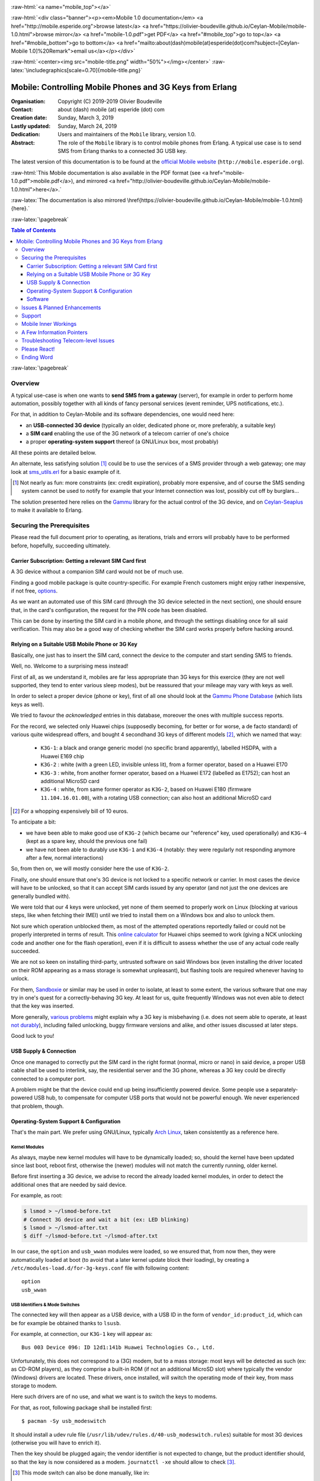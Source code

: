 
.. _Top:


.. title:: Welcome to the Ceylan-Mobile 1.0 documentation

.. comment stylesheet specified through GNUmakefile


.. role:: raw-html(raw)
   :format: html

.. role:: raw-latex(raw)
   :format: latex

.. comment Would appear too late, can only be an be used only in preamble:
.. comment :raw-latex:`\usepackage{graphicx}`
.. comment As a result, in this document at least a '.. figure:: XXXX' must
.. exist, otherwise: 'Undefined control sequence \includegraphics.'.


:raw-html:`<a name="mobile_top"></a>`

:raw-html:`<div class="banner"><p><em>Mobile 1.0 documentation</em> <a href="http://mobile.esperide.org">browse latest</a> <a href="https://olivier-boudeville.github.io/Ceylan-Mobile/mobile-1.0.html">browse mirror</a> <a href="mobile-1.0.pdf">get PDF</a> <a href="#mobile_top">go to top</a> <a href="#mobile_bottom">go to bottom</a> <a href="mailto:about(dash)mobile(at)esperide(dot)com?subject=[Ceylan-Mobile 1.0]%20Remark">email us</a></p></div>`



:raw-html:`<center><img src="mobile-title.png" width="50%"></img></center>`
:raw-latex:`\includegraphics[scale=0.70]{mobile-title.png}`




---------------------------------------------------------
Mobile: Controlling Mobile Phones and 3G Keys from Erlang
---------------------------------------------------------


:Organisation: Copyright (C) 2019-2019 Olivier Boudeville
:Contact: about (dash) mobile (at) esperide (dot) com
:Creation date: Sunday, March 3, 2019
:Lastly updated: Sunday, March 24, 2019
:Dedication: Users and maintainers of the ``Mobile`` library, version 1.0.
:Abstract:

	The role of the ``Mobile`` library is to control mobile phones from Erlang.
	A typical use case is to send SMS from Erlang thanks to a connected 3G USB key.


.. meta::
   :keywords: Mobile, cellular, phone, 3G, SMS, MMS, Erlang


The latest version of this documentation is to be found at the `official Mobile website <http://mobile.esperide.org>`_ (``http://mobile.esperide.org``).

:raw-html:`This Mobile documentation is also available in the PDF format (see <a href="mobile-1.0.pdf">mobile.pdf</a>), and mirrored <a href="http://olivier-boudeville.github.io/Ceylan-Mobile/mobile-1.0.html">here</a>.`

:raw-latex:`The documentation is also mirrored \href{https://olivier-boudeville.github.io/Ceylan-Mobile/mobile-1.0.html}{here}.`



:raw-latex:`\pagebreak`



.. _`table of contents`:


.. contents:: Table of Contents
  :depth: 3


:raw-latex:`\pagebreak`


Overview
========

A typical use-case is when one wants to **send SMS from a gateway** (server), for example in order to perform home automation, possibly together with all kinds of fancy personal services (event reminder, UPS notifications, etc.).

For that, in addition to Ceylan-Mobile and its software dependencies, one would need here:

- an **USB-connected 3G device** (typically an older, dedicated phone or, more preferably, a suitable key)
- a **SIM card** enabling the use of the 3G network of a telecom carrier of one's choice
- a proper **operating-system support** thereof (a GNU/Linux box, most probably)

All these points are detailed below.


An alternate, less satisfying solution [#]_ could be to use the services of a SMS provider through a web gateway; one may look at `sms_utils.erl <https://github.com/Olivier-Boudeville/Ceylan-Myriad/blob/master/src/utils/sms_utils.erl>`_ for a basic example of it.


.. [#] Not nearly as fun: more constraints (ex: credit expiration), probably more expensive, and of course the SMS sending system cannot be used to notify for example that your Internet connection was lost, possibly cut off by burglars...


The solution presented here relies on the `Gammu <https://wammu.eu/gammu/>`_ library for the actual control of the 3G device, and on `Ceylan-Seaplus <http://seaplus.esperide.org/>`_ to make it available to Erlang.




Securing the Prerequisites
==========================

Please read the full document prior to operating, as iterations, trials and errors will probably have to be performed before, hopefully, succeeding ultimately.



Carrier Subscription: Getting a relevant SIM Card first
-------------------------------------------------------

A 3G device without a companion SIM card would not be of much use.

Finding a good mobile package is quite country-specific. For example French customers might enjoy rather inexpensive, if not free, `options <http://mobile.free.fr/fiche-forfait-2-euros.html>`_.

As we want an automated use of this SIM card (through the 3G device selected in the next section), one should ensure that, in the card's configuration, the request for the PIN code has been disabled.

This can be done by inserting the SIM card in a mobile phone, and through the settings disabling once for all said verification. This may also be a good way of checking whether the SIM card works properly before hacking around.



Relying on a Suitable USB Mobile Phone or 3G Key
------------------------------------------------

Basically, one just has to insert the SIM card, connect the device to the computer and start sending SMS to friends.

Well, no. Welcome to a surprising mess instead!

First of all, as we understand it, mobiles are far less appropriate than 3G keys for this exercice (they are not well supported, they tend to enter various sleep modes), but be reassured that your mileage may vary with keys as well.

In order to select a proper device (phone or key), first of all one should look at the `Gammu Phone Database <https://wammu.eu/phones/>`_ (which lists keys as well).

We tried to favour the *acknowledged* entries in this database, moreover the ones with multiple success reports.

For the record, we selected only Huawei chips (supposedly becoming, for better or for worse, a de facto standard) of various quite widespread offers, and bought 4 secondhand 3G keys of different models [#]_, which we named that way:

 - ``K3G-1``: a black and orange generic model (no specific brand apparently), labelled HSDPA, with a Huawei E169 chip
 - ``K3G-2`` : white (with a green LED, invisible unless lit), from a former operator, based on a Huawei E170
 - ``K3G-3`` : white, from another former operator, based on a Huawei E172 (labelled as E1752); can host an additional MicroSD card
 - ``K3G-4`` : white, from same former operator as ``K3G-2``, based on Huawei E180 (firmware ``11.104.16.01.00``), with a rotating USB connection; can also host an additional MicroSD card

.. [#] For a whopping expensively bill of 10 euros.

To anticipate a bit:

- we have been able to make good use of ``K3G-2`` (which became our "reference" key, used operationally) and ``K3G-4`` (kept as a spare key, should the previous one fail)
- we have not been able to durably use ``K3G-1`` and ``K3G-4`` (notably: they were regularly not responding anymore after a few, normal interactions)

So, from then on, we will mostly consider here the use of ``K3G-2``.

Finally, one should ensure that one's 3G device is not locked to a specific network or carrier. In most cases the device will have to be unlocked, so that it can accept SIM cards issued by any operator (and not just the one devices are generally bundled with).

We were told that our 4 keys were unlocked, yet none of them seemed to properly work on Linux (blocking at various steps, like when fetching their IMEI) until we tried to install them on a Windows box and also to unlock them.

Not sure which operation unblocked them, as most of the attempted operations reportedly failed or could not be properly interpreted in terms of result. This `online calculator <http://www.deblokgsm.com/server/huaweicalc-us.php>`_ for Huawei chips seemed to work (giving a NCK unlocking code and another one for the flash operation), even if it is difficult to assess whether the use of any actual code really succeeded.

We are not so keen on installing third-party, untrusted software on said Windows box (even installing the driver located on their ROM appearing as a mass storage is somewhat unpleasant), but flashing tools are required whenever having to unlock.

For them, `Sandboxie <https://www.sandboxie.com/>`_ or similar may be used in order to isolate, at least to some extent, the various software that one may try in one's quest for a correctly-behaving 3G key. At least for us, quite frequently Windows was not even able to detect that the key was inserted.

More generally, `various problems <https://stackoverflow.com/questions/29365148/gammu-stops-receiving-sms-aftar-a-while>`_ might explain why a 3G key is misbehaving (i.e. does not seem able to operate, at least `not durably <https://wiki.archlinux.org/index.php/USB_3G_Modem#Connection_halts_after_few_minutes_running>`_), including failed unlocking, buggy firmware versions and alike, and other issues discussed at later steps.

Good luck to you!



USB Supply & Connection
-----------------------

Once one managed to correctly put the SIM card in the right format (normal, micro or nano) in said device, a proper USB cable shall be used to interlink, say, the residential server and the 3G phone, whereas a 3G key could be directly connected to a computer port.

A problem might be that the device could end up being insufficiently powered device. Some people use a separately-powered USB hub, to compensate for computer USB ports that would not be powerful enough. We never experienced that problem, though.




Operating-System Support & Configuration
----------------------------------------

That's the main part. We prefer using GNU/Linux, typically `Arch Linux <https://www.archlinux.org/>`_, taken consistently as a reference here.


Kernel Modules
..............

As always, maybe new kernel modules will have to be dynamically loaded; so, should the kernel have been updated since last boot, reboot first, otherwise the (newer) modules will not match the currently running, older kernel.


Before first inserting a 3G device, we advise to record the already loaded kernel modules, in order to detect the additional ones that are needed by said device.

For example, as root:

.. code:: bash

  $ lsmod > ~/lsmod-before.txt
  # Connect 3G device and wait a bit (ex: LED blinking)
  $ lsmod > ~/lsmod-after.txt
  $ diff ~/lsmod-before.txt ~/lsmod-after.txt

In our case, the ``option`` and ``usb_wwan`` modules were loaded, so we ensured that, from now then, they were automatically loaded at boot (to avoid that a later kernel update block their loading), by creating a ``/etc/modules-load.d/for-3g-keys.conf`` file with following content::

 option
 usb_wwan



USB Identifiers & Mode Switches
...............................

The connected key will then appear as a USB device, with a USB ID in the form of ``vendor_id:product_id``, which can be for example be obtained thanks to ``lsusb``.

For example, at connection, our ``K3G-1`` key will appear as::

  Bus 003 Device 096: ID 12d1:141b Huawei Technologies Co., Ltd.


Unfortunately, this does not correspond to a (3G) modem, but to a mass storage: most keys will be detected as such (ex: as CD-ROM players), as they comprise a built-in ROM (if not an additional MicroSD slot) where typically the vendor (Windows) drivers are located. These drivers, once installed, will switch the operating mode of their key, from mass storage to modem.

Here such drivers are of no use, and what we want is to switch the keys to modems.

For that, as root, following package shall be installed first::

 $ pacman -Sy usb_modeswitch


It should install a udev rule file (``/usr/lib/udev/rules.d/40-usb_modeswitch.rules``) suitable for most 3G devices (otherwise you will have to enrich it).

Then the key should be plugged again; the vendor identifier is not expected to change, but the product identifier should, so that the key is now considered as a modem. ``journatctl -xe`` should allow to check [#]_.


.. [#] This mode switch can also be done manually, like in::

		 $ sudo usb_modeswitch --verbose -J -v 0x12d1 -p 0x1446

	   ``lsusb`` would then ultimately report, for ``K3G-2``::

		 Bus 002 Device 003: ID 12d1:1003 Huawei Technologies Co., Ltd. E220 HSDPA Modem / E230/E270/E870 HSDPA/HSUPA Modem



For example, once connected, our ``K3G-1`` key is to spontaneously switch (almost immediately) from the previous::

  Bus 003 Device 096: ID 12d1:141b Huawei Technologies Co., Ltd.

to a newer::

  Bus 003 Device 060: ID 12d1:1446 Huawei Technologies Co., Ltd. HSPA modem


Bye bye mass storage, hello modem!


Managing /dev/ttyUSB* entries
.............................


Should the relevant kernel modules be available, at least one entry shall appear as ``/dev/ttyUSB*`` when a USB 3G device is connected and correctly recognised by the system.

For example, ``/dev/ttyUSB0``, ``/dev/ttyUSB1``, ``/dev/ttyUSB2`` and ``/dev/ttyUSB3`` may appear, sometimes only after a few seconds. Only a subset of them will be useable.

A tests with Gammu will tell them apart.

First, that tool shall be installed.

One's distribution should provide it, as it is fairly standard::

  $ pacman gammu


It should notably provide the Gammu library (ex: in ``/usr/lib64/libGammu.so.8.1.40.0``) and the various Gammu header (ex: the ``/usr/include/gammu/gammu/gammu*.h``).

With this package comes the ``/usr/bin/gammu`` executable (of course relying on said library), which is useful to test one's configuration.

The executable may read its test configuration from ``/etc/gammurc``, whose content may be, for example in order to test whether ``/dev/ttyUSB1`` (the tty we use for ``K3G-2``) is relevant::

 [gammu]
 device = /dev/ttyUSB1
 connection = at
 logfile = /var/log/gammu-ceylan.log
 logformat = textalldate



To check whether one's 3G device is supported by the system, one may use::

  $ gammu --identify

Note that each operation is bound to last for a few (around 3-4) seconds before returning.

Hopefully one will not end up with following information returned::

  Can not access SIM card.

or even worse::

  No response in specified timeout. Probably phone not connected.


but, after maybe some trials and errors (start by testing various ``/dev/ttyUSB*`` devices and ``connection`` settings), with something like (IDs edited for obvious reasons)::

 Device               : /dev/ttyUSB1
 Manufacturer         : Huawei
 Model                : E17X (E17X)
 Firmware             : 11.304.20.01.00
 IMEI                 : XXXXXXXXXXXXXXX
 SIM IMSI             : XXXXXXXXXXXXXXX


Congratulations, the operating system supports, at least to some extent, your device!



A problem will be afterwards that the numbers involved in the tty pseudofiles are bound to change - based on, notably, the use of the other USB ports.

So a better approach will be to use ``udev`` in order to give them a stable name, such as ``/dev/ttyUSB-my-3G-key``, thanks to a rule typically written in ``/etc/udev/rules.d/98-usb-my-3G-key.rules``, whose content would be::

  SUBSYSTEM=="tty", ATTRS{idVendor}=="12d1", ATTRS{idProduct}=="1446", \
	 SYMLINK+="ttyUSB-my-3G-key"


Then one should run::

   $ udevadm control --reload-rules && udevadm trigger

One the key is inserted again, it should be available with its new, stable name.

It can be checked more in-depth::

 $ udevadm info --query=all --name=ttyUSB-my-3G-key
  P: /devices/pci0000:00/0000:00:14.0/usb2/2-3/2-3:1.1/ttyUSB1/tty/ttyUSB1
  N: ttyUSB1
  L: 0
  S: ttyUSB-my-3G-key
  S: serial/by-path/pci-0000:00:14.0-usb-0:3:1.1-port0
  S: serial/by-id/usb-HUAWEI_Technologies_HUAWEI_Mobile-if01-port0
  [...]

One may ensure thanks to ``fuser`` that no component (Network Manager or alike) took control of it::

  $ fuser -va /dev/ttyUSB-my-3G-key
					 USER        PID ACCESS COMMAND
  /dev/ttyUSB1:

(as intended, no controller process in the way here)



To interact with such a ``/dev/ttyUSB*`` file, the user (let's name him ``sheldon``) must be in the ``uucp`` group; so, as root::

  $ gpasswd -a sheldon uucp

And, as ``sheldon``::

  $ newgrp uucp



Wrapping-up Telecom Configuration
.................................

Now, with that user, is time for a bit of configuration before testing.

One may use::

 $ gammu getsecuritystatus

to ensure that no PIN code is required before using the 3G device (hence expecting as answer: ``Nothing to enter.``).


Various calls can be made in order to convince oneself that the key operate properly::

 $ gammu battery
 Battery level        : 0 percent
 Charge state         : battery connected and is being charged

 $ gammu getallsms
 0 SMS parts in 0 SMS sequences


The `SMSC <https://en.wikipedia.org/wiki/Short_Message_service_center>`_ number of the carrier having issued one's SIM card must be set before any actual SMS sending::

  $ gammu setsmsc 1 "+33695000XYZ"

Should this operation fail, it may be a sign that the 3G device is still locked.


This can be checked::

  $ gammu getsmsc
  Location             : 1
  Number               : "+33695000XYZ"
  Default number       : ""
  Format               : Text
  Validity             : Maximum time



Then a SMS can be sent, assuming ``TARGET_NUMBER`` has been set to some sensible number (like one's mobile)::

  $ gammu sendsms TEXT ${TARGET_NUMBER} -text "Hello world!"
  If you want break, press Ctrl+C...
  Sending SMS 1/1....waiting for network answer..OK, message reference=50

As the SMSC has just been set previously, one should not get ``Failed to get SMSC number from phone``.

This can be monitored::

  $ gammu monitor 1
  Press Ctrl+C to break...
  Entering monitor mode...

  Enabling info about incoming SMS    : No error.
  SMS message received
  [...]
  We already have one pending, ignoring this one!
  SMS message received
  Enabling info about incoming CB     : Security error. Maybe no PIN?
  Enabling info about calls           : No error.
  Enabling info about USSD            : No error.
  SIM phonebook        :   0 used, 250 free
  Dialled numbers      :  10 used,   0 free
  Received numbers     :   0 used,  10 free
  Missed numbers       :   0 used,  10 free
  Own numbers          :   1 used,   4 free
  Phone phonebook      :   0 used, 100 free
  Battery level        : 0 percent
  Charge state         : battery connected and is being charged
  Signal strength      : -51 dBm
  Network level        : 100 percent
  SIM SMS status       : 9 used, 0 unread, 50 locations
  Phone SMS status     : 0 used, 0 unread, 255 locations
  Network state        : home network
  Network              : 208 15 (XXX Mobile, France), LAC F8F, CID XYZ
  Packet network state : home network
  Packet network       : 208 15 (XXX Mobile, France), LAC F8F, CID UVW
  GPRS                 : attached
  Location 4, folder "Inbox", SIM memory, Inbox folder
  SMS message
  SMSC number          : "+33695000XYZ"
  Sent                 : Sat Dec 22 21:22:14 2018 +0100
  Coding               : Default GSM alphabet (no compression)
  Remote number        : "+XXXXXXX"
  Status               : UnRead
  [...]
  Leaving monitor mode...


Once successful, one will be able to send SMS back and forth between the 3G device and "normal" phones::

 $ gammu getallsms


With this first support, one will be able to fight encodings (ex: for special characters), SMS parts (ex: for messages too large for a single SMS) and sequences. MMS should provide a lot of fun too.


Software
--------

Ceylan-Mobile relies on `Ceylan-Seaplus <https://github.com/Olivier-Boudeville/Ceylan-Seaplus>`_, which itself relies on `Ceylan-Myriad <https://github.com/Olivier-Boudeville/Ceylan-Myriad>`_.

All three of them rely on `Erlang <http://erlang.org>`_ (for the user API) and on C (for the library driver), which must therefore be both available.



Erlang Environment
..................

`Erlang <http://www.erlang.org/>`_, version 21.0 or higher, is needed.

One may obtain it from many ways, including one's distribution (ex: ``pacman erlang``), directly `from its sources <http://www.erlang.org/downloads>`_ or possibly thanks to our `install-erlang.sh <https://github.com/Olivier-Boudeville/Ceylan-Myriad/blob/master/conf/install-erlang.sh>`_ script; a simple use of it is::

  $ ./install-erlang.sh --doc-install --generate-plt


One may execute ``./install-erlang.sh --help`` for more details about how to configure it.


C Environment
.............

One may use a recent enough version of GCC (ex: ``pacman gcc``).


Myriad, Seaplus and Mobile
..........................

Once proper Erlang and C environments are available, the `Ceylan-Myriad repository <https://github.com/Olivier-Boudeville/Ceylan-Myriad>`_ should be cloned and built, before doing the same with the `Ceylan-Seaplus repository <https://github.com/Olivier-Boudeville/Ceylan-Seaplus>`_ and then this `Ceylan-Mobile repository <https://github.com/Olivier-Boudeville/Ceylan-Mobile>`_, like in:

.. code:: bash

 $ git clone https://github.com/Olivier-Boudeville/Ceylan-Myriad
 $ cd Ceylan-Myriad && make all && cd ..
 $ git clone https://github.com/Olivier-Boudeville/Ceylan-Seaplus
 $ cd Ceylan-Seaplus && make all && cd ..
 $ git clone https://github.com/Olivier-Boudeville/Ceylan-Mobile
 $ cd Ceylan-Mobile && make all




Then only one will be able to fight encodings (ex: for special characters) and SMS parts and sequences. MMS should provide a lot of fun too.

:raw-latex:`\pagebreak`



Issues & Planned Enhancements
=============================





Support
=======

Bugs, questions, remarks, patches, requests for enhancements, etc. are to be sent to the `project interface <https://github.com/Olivier-Boudeville/Ceylan-Mobile>`_, or directly at the email address mentioned at the beginning of this document.




Mobile Inner Workings
======================

Mobile relies on:

- `libGammu <https://wammu.eu/libgammu/>`_ (GPLv2), for the actual mobile phone support
- `Ceylan-Seaplus <https://github.com/Olivier-Boudeville/Ceylan-Seaplus>`_ (LGPLv3), for the integration of the previous library to Erlang


A Few Information Pointers
==========================

- `USB 3G Modem <https://wiki.archlinux.org/index.php/USB_3G_Modem>`_, by Arch Linux
- `USB_ModeSwitch <https://wiki.gentoo.org/wiki/USB_ModeSwitch>`_, by Gentoo Linux
- `About Huawei E173D <https://metodiew.com/huawei-e173s-and-ubuntu/>`_ (and Linux)
- in French: `with a Raspberry Pi <http://blogmotion.fr/diy/tutoriel-gammu-cle-3g-dongle-16409>`_


Troubleshooting Telecom-level Issues
====================================

Best is to test various keys on various USB ports of various computers running various operating systems, possibly with various SIM cards.

On GNU/Linux, being root and monitoring the system and Gammu logs (and/or using the ``--debug-file`` Gammu command-line option) should certainly help.



Please React!
=============

If you have information more detailed or more recent than those presented in this document, if you noticed errors, neglects or points insufficiently discussed, drop us a line! (for that, follow the Support_ guidelines).


Ending Word
===========

Have fun with Mobile - but do not spam people!

.. comment Mostly added to ensure there is at least one figure directive,
.. otherwise the LateX graphic support will not be included:

.. figure:: mobile-title.png
   :alt: Mobile logo
   :width: 50 %
   :align: center

:raw-html:`<a name="mobile_bottom"></a>`

